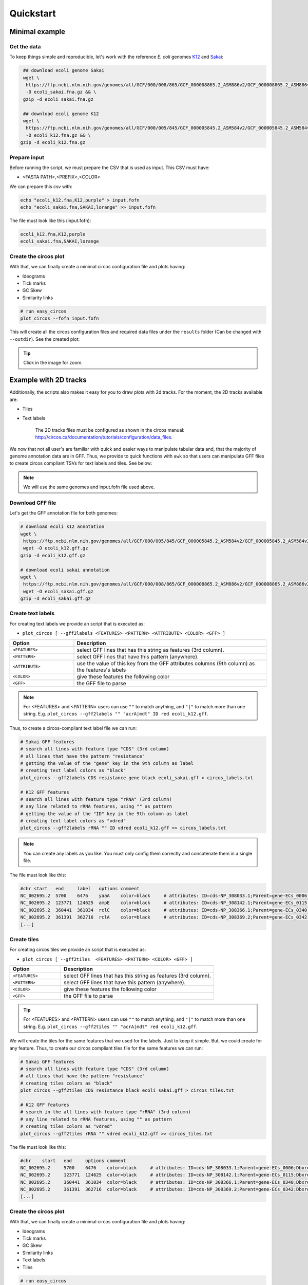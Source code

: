 .. _quickstart:

Quickstart
==========

Minimal example
---------------

Get the data
""""""""""""

To keep things simple and reproducible, let's work with the reference *E. coli* genomes `K12 <https://www.ncbi.nlm.nih.gov/genome?LinkName=nuccore_genome&from_uid=545778205>`_ and `Sakai <https://www.ncbi.nlm.nih.gov/assembly/GCF_000008865.2>`_:

.. code-block:: bash

   ## download ecoli genome Sakai
   wget \
    https://ftp.ncbi.nlm.nih.gov/genomes/all/GCF/000/008/865/GCF_000008865.2_ASM886v2/GCF_000008865.2_ASM886v2_genomic.fna.gz \
    -O ecoli_sakai.fna.gz && \
   gzip -d ecoli_sakai.fna.gz

   ## download ecoli genome K12
   wget \
    https://ftp.ncbi.nlm.nih.gov/genomes/all/GCF/000/005/845/GCF_000005845.2_ASM584v2/GCF_000005845.2_ASM584v2_genomic.fna.gz \
    -O ecoli_k12.fna.gz && \
  gzip -d ecoli_k12.fna.gz

Prepare input
"""""""""""""

Before running the script, we must prepare the CSV that is used as input. This CSV must have:

* <FASTA PATH>,<PREFIX>,<COLOR>

We can prepare this csv with:

.. code-block:: bash

   echo "ecoli_k12.fna,K12,purple" > input.fofn
   echo "ecoli_sakai.fna,SAKAI,lorange" >> input.fofn

The file must look like this (input.fofn):

.. code-block:: bash

   ecoli_k12.fna,K12,purple
   ecoli_sakai.fna,SAKAI,lorange

Create the circos plot
""""""""""""""""""""""

With that, we can finally create a minimal circos configuration file and plots having:

* Ideograms
* Tick marks
* GC Skew
* Similarity links

.. code-block:: bash

   # run easy_circos
   plot_circos --fofn input.fofn

This will create all the circos configuration files and required data files under the ``results`` folder (Can be changed with ``--outdir``). See the created plot:

.. image:: images/circos_minimal.svg
  :width: 400
  :align: center
  :alt: Minimal example of circos plot

.. tip::

  Click in the image for zoom.

Example with 2D tracks
----------------------

Additionally, the scripts also makes it easy for you to draw plots with 2d tracks. For the moment, the 2D tracks available are:

* Tiles
* Text labels

    The 2D tracks files must be configured as shown in the circos manual: http://circos.ca/documentation/tutorials/configuration/data_files.

We now that not all user's are familiar with quick and easier ways to manipulate tabular data and, that the majority of genome annotation data are in GFF. Thus, we provide to quick functions with ``awk`` so that users can manipulate GFF files to create circos compliant TSVs for text labels and tiles. See below:

.. note::

   We will use the same genomes and input.fofn file used above.

Download GFF file
"""""""""""""""""

Let's get the GFF annotation file for both genomes:

.. code-block:: bash

   # download ecoli k12 annotation
   wget \
    https://ftp.ncbi.nlm.nih.gov/genomes/all/GCF/000/005/845/GCF_000005845.2_ASM584v2/GCF_000005845.2_ASM584v2_genomic.gff.gz \
    wget -O ecoli_k12.gff.gz
   gzip -d ecoli_k12.gff.gz

   # download ecoli sakai annotation
   wget \
    https://ftp.ncbi.nlm.nih.gov/genomes/all/GCF/000/008/865/GCF_000008865.2_ASM886v2/GCF_000008865.2_ASM886v2_genomic.gff.gz \
    wget -O ecoli_sakai.gff.gz
   gzip -d ecoli_sakai.gff.gz

Create text labels
""""""""""""""""""

For creating text labels we provide an script that is executed as:

* ``plot_circos [ --gff2labels <FEATURES> <PATTERN> <ATTRIBUTE> <COLOR> <GFF> ]``

.. list-table::
   :widths: 25 75
   :header-rows: 1

   * - Option
     - Description

   * - ``<FEATURES>``
     - select GFF lines that has this string as features (3rd column).
   
   * - ``<PATTERN>``
     - select GFF lines that have this pattern (anywhere).
   
   * - ``<ATTRIBUTE>``
     - use the value of this key from the GFF attributes columns (9th column) as the features's labels
   
   * - ``<COLOR>``
     - give these features the following color
   
   * - ``<GFF>``
     - the GFF file to parse

.. note::

  For <FEATURES> and <PATTERN> users can use ``""`` to match anything, and ``"|"`` to match
  more than one string. E.g. ``plot_circos --gff2labels "" "acrA|mdt" ID red ecoli_k12.gff``.

Thus, to create a circos-compliant text label file we can run:

.. code-block:: bash

   # Sakai GFF features
   # search all lines with feature type "CDS" (3rd column)
   # all lines that have the pattern "resistance"
   # getting the value of the "gene" key in the 9th column as label
   # creating text label colors as "black"
   plot_circos --gff2labels CDS resistance gene black ecoli_sakai.gff > circos_labels.txt

   # K12 GFF features
   # search all lines with feature type "rRNA" (3rd column)
   # any line related to rRNA features, using "" as pattern
   # getting the value of the "ID" key in the 9th column as label
   # creating text label colors as "vdred"
   plot_circos --gff2labels rRNA "" ID vdred ecoli_k12.gff >> circos_labels.txt

.. note::

   You can create any labels as you like. You must only config them correctly and concatenate them in a single file.

The file must look like this:

.. code-block:: bash

   #chr	start	end	label	options	comment
   NC_002695.2	5700	6476	yaaA	color=black	# attributes: ID=cds-NP_308033.1;Parent=gene-ECs_0006;Dbxref=Genbank:NP_308033.1;Name=NP_308033.1;gbkey=CDS;gene=yaaA;locus_tag=ECs_0006;product=peroxide resistance protein;protein_id=NP_308033.1;transl_table=11
   NC_002695.2	123771	124625	ampE	color=black	# attributes: ID=cds-NP_308142.1;Parent=gene-ECs_0115;Dbxref=Genbank:NP_308142.1;Name=NP_308142.1;gbkey=CDS;gene=ampE;locus_tag=ECs_0115;product=ampicillin resistance inner membrane protein AmpE;protein_id=NP_308142.1;transl_table=11
   NC_002695.2	360441	361034	rclC	color=black	# attributes: ID=cds-NP_308366.1;Parent=gene-ECs_0340;Dbxref=Genbank:NP_308366.1;Name=NP_308366.1;gbkey=CDS;gene=rclC;locus_tag=ECs_0340;product=reactive chlorine species stress resistance inner membrane protein;protein_id=NP_308366.1;transl_table=11
   NC_002695.2	361391	362716	rclA	color=black	# attributes: ID=cds-NP_308369.2;Parent=gene-ECs_0342;Dbxref=Genbank:NP_308369.2;Name=NP_308369.2;gbkey=CDS;gene=rclA;locus_tag=ECs_0342;product=pyridine nucleotide-dependent disulfide oxidoreductase of reactive chlorine stress species RCS resistance;protein_id=NP_308369.2;transl_table=11
   [...]

Create tiles
""""""""""""

For creating circos tiles we provide an script that is executed as:

* ``plot_circos [ --gff2tiles  <FEATURES> <PATTERN> <COLOR> <GFF> ]``

.. list-table::
   :widths: 25 75
   :header-rows: 1

   * - Option
     - Description

   * - ``<FEATURES>``
     - select GFF lines that has this string as features (3rd column).
   
   * - ``<PATTERN>``
     - select GFF lines that have this pattern (anywhere).
   
   * - ``<COLOR>``
     - give these features the following color
   
   * - ``<GFF>``
     - the GFF file to parse

.. tip::

  For <FEATURES> and <PATTERN> users can use ``""`` to match anything, and ``"|"`` to match
  more than one string. E.g. ``plot_circos --gff2tiles "" "acrA|mdt" red ecoli_k12.gff``.

We will create the tiles for the same features that we used for the labels. Just to keep it simple. But, we could create for any feature. Thus, to create our circos compliant tiles file for the same features we can run:

.. code-block:: bash

   # Sakai GFF features
   # search all lines with feature type "CDS" (3rd column)
   # all lines that have the pattern "resistance"
   # creating tiles colors as "black"
   plot_circos --gff2tiles CDS resistance black ecoli_sakai.gff > circos_tiles.txt

   # K12 GFF features
   # search in the all lines with feature type "rRNA" (3rd column)
   # any line related to rRNA features, using "" as pattern
   # creating tiles colors as "vdred"
   plot_circos --gff2tiles rRNA "" vdred ecoli_k12.gff >> circos_tiles.txt

The file must look like this:

.. code-block:: bash

   #chr    start   end     options comment
   NC_002695.2     5700    6476    color=black     # attributes: ID=cds-NP_308033.1;Parent=gene-ECs_0006;Dbxref=Genbank:NP_308033.1;Name=NP_308033.1;gbkey=CDS;gene=yaaA;locus_tag=ECs_0006;product=peroxide resistance protein;protein_id=NP_308033.1;transl_table=11
   NC_002695.2     123771  124625  color=black     # attributes: ID=cds-NP_308142.1;Parent=gene-ECs_0115;Dbxref=Genbank:NP_308142.1;Name=NP_308142.1;gbkey=CDS;gene=ampE;locus_tag=ECs_0115;product=ampicillin resistance inner membrane protein AmpE;protein_id=NP_308142.1;transl_table=11
   NC_002695.2     360441  361034  color=black     # attributes: ID=cds-NP_308366.1;Parent=gene-ECs_0340;Dbxref=Genbank:NP_308366.1;Name=NP_308366.1;gbkey=CDS;gene=rclC;locus_tag=ECs_0340;product=reactive chlorine species stress resistance inner membrane protein;protein_id=NP_308366.1;transl_table=11
   NC_002695.2     361391  362716  color=black     # attributes: ID=cds-NP_308369.2;Parent=gene-ECs_0342;Dbxref=Genbank:NP_308369.2;Name=NP_308369.2;gbkey=CDS;gene=rclA;locus_tag=ECs_0342;product=pyridine nucleotide-dependent disulfide oxidoreductase of reactive chlorine stress species RCS resistance;protein_id=NP_308369.2;transl_table=11
   [...]

Create the circos plot
""""""""""""""""""""""

With that, we can finally create a minimal circos configuration file and plots having:

* Ideograms
* Tick marks
* GC Skew
* Similarity links
* Text labels
* Tiles

.. code-block:: bash

   # run easy_circos
   plot_circos --fofn input.fofn --labels circos_labels.txt --tiles circos_tiles.txt --threads 7

This will create all the circos configuration files and required data files under the ``results`` folder (Can be changed with ``--outdir``). See the created plot:

.. image:: images/circos_with_data.svg
  :width: 400
  :align: center
  :alt: Minimal example of circos plot

.. tip::

  Click in the image for zoom.

Takeaway notes
--------------

Under the ``results/conf`` file you will have all the circos configuration plots. With that, you can further customize and increment the plot as you desire. For that, you must understand circos conf files. `See their manual <http://circos.ca/documentation/tutorials/configuration/configuration_files/>`_
